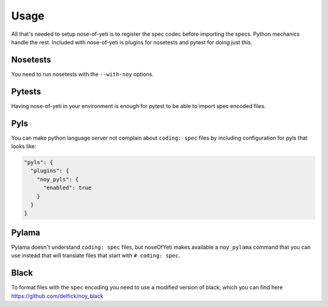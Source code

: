 .. _usage:

Usage
=====

All that's needed to setup nose-of-yeti is to register the spec codec before
importing the specs. Python mechanics handle the rest. Included with
nose-of-yeti is plugins for nosetests and pytest for doing just this.

Nosetests
---------

You need to run nosetests with the ``--with-noy`` options.

Pytests
-------

Having nose-of-yeti in your environment is enough for pytest to be able to
import spec encoded files.

Pyls
----

You can make python language server not complain about ``coding: spec`` files
by including configuration for pyls that looks like:

.. code-block:: json

    "pyls": {
      "plugins": {
        "noy_pyls": {
          "enabled": true
        }
      }
    }

Pylama
------

Pylama doesn't understand ``coding: spec`` files, but noseOfYeti makes available
a ``noy_pylama`` command that you can use instead that will translate files
that start with ``# coding: spec``.

Black
-----

To format files with the ``spec`` encoding you need to use a modified version
of black, which you can find here https://github.com/delfick/noy_black 
